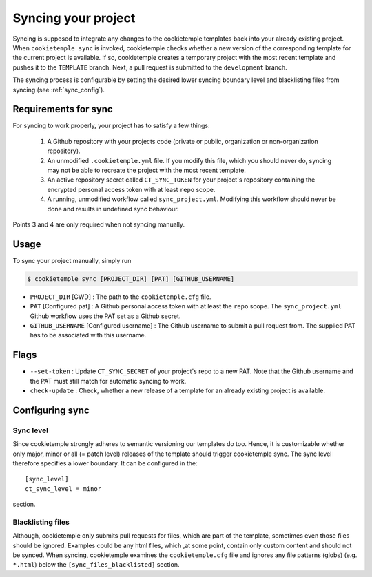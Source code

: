 .. _sync:

=======================
Syncing your project
=======================

Syncing is supposed to integrate any changes to the cookietemple templates back into your already existing project.
When ``cookietemple sync`` is invoked, cookietemple checks whether a new version of the corresponding template for the current project is available.
If so, cookietemple creates a temporary project with the most recent template and pushes it to the ``TEMPLATE`` branch.
Next, a pull request is submitted to the ``development`` branch.


The syncing process is configurable by setting the desired lower syncing boundary level and blacklisting files from syncing (see :ref:`sync_config`).

Requirements for sync
------------------------

For syncing to work properly, your project has to satisfy a few things:

 1. A Github repository with your projects code (private or public, organization or non-organization repository).

 2. An unmodified ``.cookietemple.yml`` file. If you modify this file, which you should never do, syncing may not be able to recreate the project with the most recent template.

 3. An active repository secret called ``CT_SYNC_TOKEN`` for your project's repository containing the encrypted personal access token with at least ``repo`` scope.

 4. A running, unmodified workflow called ``sync_project.yml``. Modifying this workflow should never be done and results in undefined sync behaviour.

Points 3 and 4 are only required when not syncing manually.


Usage
---------

To sync your project manually, simply run

.. code-block:: console

    $ cookietemple sync [PROJECT_DIR] [PAT] [GITHUB_USERNAME]

- ``PROJECT_DIR`` [CWD] : The path to the ``cookietemple.cfg`` file.

- ``PAT`` [Configured pat] : A Github personal access token with at least the ``repo`` scope. The ``sync_project.yml`` Github workflow uses the PAT set as a Github secret.

- ``GITHUB_USERNAME`` [Configured username] : The Github username to submit a pull request from. The supplied PAT has to be associated with this username.

Flags
-------

- ``--set-token`` : Update ``CT_SYNC_SECRET`` of your project's repo to a new PAT. Note that the Github username and the PAT must still match for automatic syncing to work.

- ``check-update`` : Check, whether a new release of a template for an already existing project is available.

Configuring sync
-----------------------

.. _sync_config:

Sync level
~~~~~~~~~~~~~~~~

Since cookietemple strongly adheres to semantic versioning our templates do too.
Hence, it is customizable whether only major, minor or all (= patch level) releases of the template should trigger cookietemple sync.
The sync level therefore specifies a lower boundary. It can be configured in the::

    [sync_level]
    ct_sync_level = minor

section.

Blacklisting files
~~~~~~~~~~~~~~~~~~~~

Although, cookietemple only submits pull requests for files, which are part of the template, sometimes even those files should be ignored.
Examples could be any html files, which ,at some point, contain only custom content and should not be synced.
When syncing, cookietemple examines the ``cookietemple.cfg`` file and ignores any file patterns (globs) (e.g. ``*.html``) below the ``[sync_files_blacklisted]`` section.

